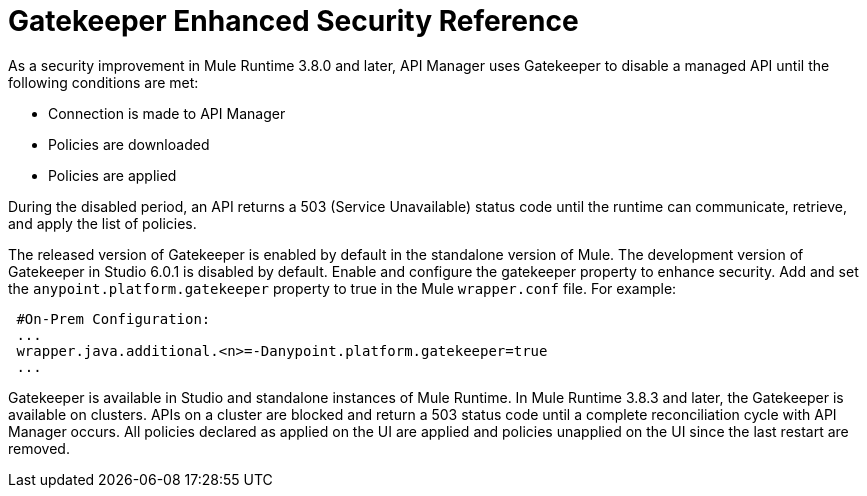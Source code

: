 = Gatekeeper Enhanced Security Reference

As a security improvement in Mule Runtime 3.8.0 and later, API Manager uses Gatekeeper to disable a managed API until the following conditions are met:

* Connection is made to API Manager
* Policies are downloaded
* Policies are applied 

During the disabled period, an API returns a 503 (Service Unavailable) status code until the runtime can communicate, retrieve, and apply the list of policies.

The released version of Gatekeeper is enabled by default in the standalone version of Mule. The development version of Gatekeeper in Studio 6.0.1 is disabled by default. Enable and configure the gatekeeper property to enhance security. Add and set the `anypoint.platform.gatekeeper` property to true in the Mule `wrapper.conf` file. For example:

----
 #On-Prem Configuration: 
 ...
 wrapper.java.additional.<n>=-Danypoint.platform.gatekeeper=true
 ...
----

Gatekeeper is available in Studio and standalone instances of Mule Runtime. In Mule Runtime 3.8.3 and later, the Gatekeeper is available on clusters. APIs on a cluster are blocked and return a 503 status code until a complete reconciliation cycle with API Manager occurs. All policies declared as applied on the UI are applied and policies unapplied on the UI since the last restart are removed.




